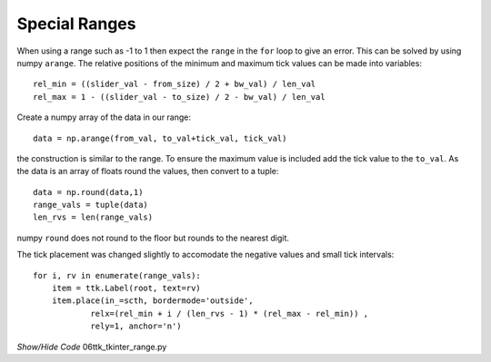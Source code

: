 ﻿==============
Special Ranges
==============

When using a range such as -1 to 1 then expect the ``range`` in the 
``for`` loop to give an error. This can be solved by using numpy ``arange``.
The relative positions of the minimum and maximum tick values can be made 
into variables::

    rel_min = ((slider_val - from_size) / 2 + bw_val) / len_val
    rel_max = 1 - ((slider_val - to_size) / 2 - bw_val) / len_val

Create a numpy array of the data in our range::

    data = np.arange(from_val, to_val+tick_val, tick_val)

the construction is similar to the range. To ensure the maximum
value is included add the tick value to the ``to_val``. As the data is 
an array of floats round the values, then convert to a tuple::

    data = np.round(data,1)
    range_vals = tuple(data)
    len_rvs = len(range_vals)

numpy ``round`` does not round to the floor but rounds to the nearest digit. 

The tick placement was changed slightly to accomodate the negative values
and small tick intervals::

    for i, rv in enumerate(range_vals):
        item = ttk.Label(root, text=rv)
        item.place(in_=scth, bordermode='outside',
                relx=(rel_min + i / (len_rvs - 1) * (rel_max - rel_min)) ,
                rely=1, anchor='n')

.. container:: toggle

    .. container:: header

        *Show/Hide Code* 06ttk_tkinter_range.py

    .. literalinclude:: ../examples/scale/06ttk_tkinter_range.py
        :emphasize-lines: 2, 4, 13-14, 21, 25-27, 41-42, 44-52, 54